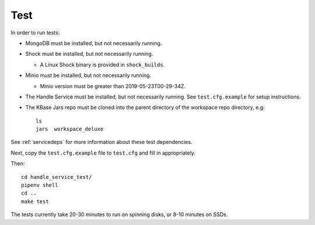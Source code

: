 Test
====

In order to run tests:

* MongoDB must be installed, but not necessarily running.
* Shock must be installed, but not necessarily running.

  * A Linux Shock binary is provided in ``shock_builds``.

* Minio must be installed, but not necessarily running.

  * Minio version must be greater than 2019-05-23T00-29-34Z.

* The Handle Service must be installed, but not necessarily running. See ``test.cfg.example``
  for setup instructions.
  
* The KBase Jars repo must be cloned into the parent directory of the workspace repo directory,
  e.g::

    ls 
    jars  workspace_deluxe

See :ref:`servicedeps` for more information about these test dependencies.

Next, copy the ``test.cfg.example`` file to ``test.cfg`` and fill in appropriately.

Then::

    cd handle_service_test/
    pipenv shell
    cd ..
    make test

The tests currently take 20-30 minutes to run on spinning disks, or 8-10 minutes on SSDs.

